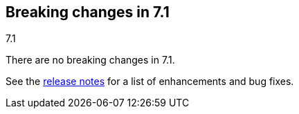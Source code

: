 [[breaking-changes-7.1]]
== Breaking changes in 7.1
++++
<titleabbrev>7.1</titleabbrev>
++++

There are no breaking changes in 7.1.

See the <<release-notes-7.1.0, release notes>> for a list of 
enhancements and bug fixes.

//NOTE: The notable-breaking-changes tagged regions are re-used in the
//Installation and Upgrade Guide

//tag::notable-breaking-changes[]

// end::notable-breaking-changes[]